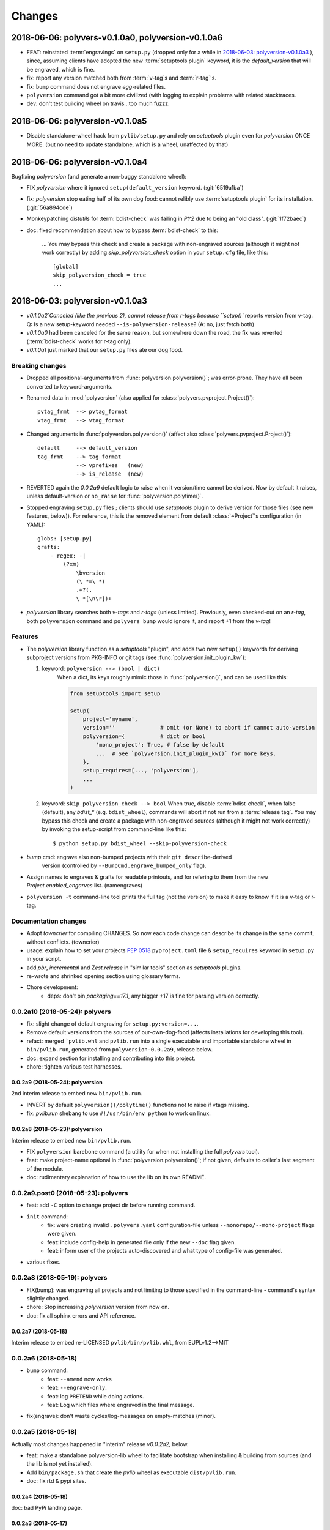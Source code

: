 =======
Changes
=======

.. towncrier release notes start

2018-06-06: polyvers-v0.1.0a0, polyversion-v0.1.0a6
====================================================
+ FEAT: reinstated :term:`engravings` on ``setup.py`` (dropped only for a while
  in `2018-06-03: polyversion-v0.1.0a3`_ ), since, assuming clients have adopted
  the new :term:`setuptools plugin` keyword, it is the `default_version` that
  will be engraved, which is fine.

+ fix: report any version matched both from :term:`v-tag`\s and :term:`r-tag`'s.

+ fix: ``bump`` command does not engrave *egg*-related files.

+ ``polyversion`` command got a bit more civilized (with logging to explain
  problems with related stacktraces.

+ dev: don't test building wheel on travis...too much fuzzz.


2018-06-06: polyversion-v0.1.0a5
================================
- Disable standalone-wheel hack from ``pvlib/setup.py`` and rely on
  *setuptools* plugin even for *polyversion* ONCE MORE.
  (but no need to update standalone, which is a wheel, unaffected by that)


2018-06-06: polyversion-v0.1.0a4
================================
Bugfixing `polyversion` (and generate a non-buggy standalone wheel):

- FIX `polyversion` where it ignored ``setup(default_version`` keyword.
  (:git:`6519a1ba`)
- fix: `polyversion` stop eating half of its own dog food: cannot relibly use
  :term:`setuptools plugin` for its installation. (:git:`56a894cde`)
- Monkeypatching *distutils* for :term:`bdist-check` was failing in *PY2*
  due to being an "old class". (:git:`1f72baec`)

- doc: fixed recommendation about how to bypass :term:`bdist-check` to this:

    ...
    You may bypass this check and create a package with non-engraved sources
    (although it might not work correctly) by adding `skip_polyversion_check` option
    in your ``setup.cfg`` file, like this::

        [global]
        skip_polyversion_check = true
        ...


2018-06-03: polyversion-v0.1.0a3
================================
- `v0.1.0a2`Canceled (like the previous 2), cannot release from r-tags because ``setup()``
  reports version from v-tag.
  Q: Is a new setup-keyword needed ``--is-polyversion-release``?
  (A: no, just fetch both)
- `v0.1.0a0` had been canceled for the same reason, but somewhere down the road,
  the fix was reverted (:term:`bdist-check` works for r-tag only).
- `v0.1.0a1` just marked that our ``setup.py`` files ate our dog food.

Breaking changes
-----------------
- Dropped all positional-arguments from :func:`polyversion.polyversion()`;
  was error-prone.  They have all been converted to keyword-arguments.

- Renamed data in :mod:`polyversion`
  (also applied for :class:`polyvers.pvproject.Project()`)::

        pvtag_frmt  --> pvtag_format
        vtag_frmt   --> vtag_format

- Changed arguments in :func:`polyversion.polyversion()`
  (affect also :class:`polyvers.pvproject.Project()`)::

      default     --> default_version
      tag_frmt    --> tag_format
                  --> vprefixes   (new)
                  --> is_release  (new)

- REVERTED again the `0.0.2a9` default logic to raise when it version/time
  cannot be derived.  Now by default it raises, unless default-version or
  ``no_raise`` for :func:`polyversion.polytime()`.

- Stopped engraving ``setup.py`` files ; clients should use *setuptools* plugin
  to derive version for those files (see new features, below)).
  For reference, this is the removed element from default :class:`~Project`'s
  configuration (in YAML)::

        globs: [setup.py]
        grafts:
            - regex: -|
                (?xm)
                    \bversion
                    (\ *=\ *)
                    .+?(,
                    \ *[\n\r])+

- *polyversion* library searches both *v-tags* and *r-tags* (unless limited).
  Previously, even checked-out on an *r-tag*, both ``polyversion`` command
  and ``polyvers bump`` would ignore it, and report +1 from the *v-tag*!

Features
--------
- The `polyversion` library function as a *setuptools* "plugin", and
  adds two new ``setup()`` keywords for deriving subproject versions
  from PKG-INFO or git tags  (see :func:`polyversion.init_plugin_kw`):

  1. keyword: ``polyversion --> (bool | dict)``
      When a dict, its keys roughly mimic those in :func:`polyversion()`,
      and can be used like this:

      .. code-block:: python

          from setuptools import setup

          setup(
              project='myname',
              version=''              # omit (or None) to abort if cannot auto-version
              polyversion={           # dict or bool
                  'mono_project': True, # false by default
                  ...  # See `polyversion.init_plugin_kw()` for more keys.
              },
              setup_requires=[..., 'polyversion'],
              ...
          )

  2. keyword: ``skip_polyversion_check --> bool``
     When true, disable :term:`bdist-check`, when false (default),
     any `bdist_*` (e.g. ``bdist_wheel``), commands will abort if not run
     from a :term:`release tag`.
     You may bypass this check and create a package with non-engraved sources
     (although it might not work correctly) by invoking the setup-script
     from command-line like this::

         $ python setup.py bdist_wheel --skip-polyversion-check

- `bump` cmd: engrave also non-bumped projects with their ``git describe``-derived
   version (controlled by ``--BumpCmd.engrave_bumped_only`` flag).

- Assign names to engraves & grafts for readable printouts, and for refering to
  them from the new `Project.enabled_engarves` list. (namengraves)

- ``polyversion -t`` command-line tool prints the full tag (not the version)
  to make it easy to know if it is a v-tag or r-tag.

Documentation changes
---------------------

- Adopt `towncrier` for compiling CHANGES. So now each code change can describe
  its change in the same commit, without conflicts. (towncrier)
- usage: explain how to set your projects :pep:`0518` ``pyproject.toml``
  file & ``setup_requires`` keyword in ``setup.py`` in your script.
- add `pbr`, `incremental` and `Zest.release` in "similar tools" section
  as  *setuptools* plugins.
- re-wrote and shrinked opening section using glossary terms.

- Chore development:
    - deps: don't pin `packaging==17.1`, any bigger +17 is fine for parsing
      version correctly.


0.0.2a10 (2018-05-24): polyvers
-------------------------------
- fix: slight change of default engraving for ``setup.py:version=...``.
- Remove default versions from the sources of our-own-dog-food
  (affects installations for developing this tool).
- refact: merged ```pvlib.whl`` and ``pvlib.run`` into a single executable and
  importable standalone wheel in ``bin/pvlib.run``, generated from
  ``polyversion-0.0.2a9``, release below.
- doc: expand section for installing and contributing into this project.
- chore: tighten various test harnesses.

0.0.2a9 (2018-05-24): polyversion
^^^^^^^^^^^^^^^^^^^^^^^^^^^^^^^^^
2nd interim release to embed new ``bin/pvlib.run``.

- INVERT by default ``polyversion()/polytime()`` functions not to raise
  if vtags missing.
- fix: `pvlib.run` shebang to use ``#!/usr/bin/env python`` to work on linux.

0.0.2a8 (2018-05-23): polyversion
^^^^^^^^^^^^^^^^^^^^^^^^^^^^^^^^^
Interim release to embed new ``bin/pvlib.run``.

- FIX ``polyversion`` barebone command (a utility for when not installing
  the full `polyvers` tool).
- feat: make project-name optional in :func:`polyversion.polyversion()`;
  if not given,  defaults to caller's last segment of the  module.
- doc: rudimentary explanation of how to use the lib on its own README.


0.0.2a9.post0 (2018-05-23): polyvers
------------------------------------
- feat: add ``-C`` option to change project dir before running command.
- ``init`` command:
    - fix: were creating invalid ``.polyvers.yaml`` configuration-file
      unless ``--monorepo/--mono-project`` flags were given.
    - feat: include config-help in generated file only if
      the new ``--doc`` flag given.
    - feat: inform user of the projects auto-discovered and what type of config-file
      was generated.
- various fixes.


0.0.2a8 (2018-05-19): polyvers
------------------------------
- FIX(bump): was engraving all projects and not limiting to those
  specified in the command-line - command's syntax slightly changed.
- chore: Stop increasing `polyversion` version from now on.
- doc: fix all sphinx errors and API reference.

0.0.2a7 (2018-05-18)
^^^^^^^^^^^^^^^^^^^^
Interim release to embed re-LICENSED ``pvlib/bin/pvlib.whl``,
from EUPLv1.2-->MIT


0.0.2a6 (2018-05-18)
--------------------
- ``bump`` command:
    - feat: ``--amend`` now works
    - feat: ``--engrave-only``.
    - feat: log ``PRETEND`` while doing actions.
    - feat: Log which files where engraved in the final message.
- fix(engrave): don't waste cycles/log-messages on empty-matches (minor).


0.0.2a5 (2018-05-18)
--------------------
Actually most changes happened in "interim" release `v0.0.2a2`, below.

- feat: make a standalone polyversion-lib wheel to facilitate bootstrap
  when installing & building from sources (and the lib is not yet installed).
- Add ``bin/package.sh`` that create the `pvlib` wheel as executable ``dist/pvlib.run``.
- doc: fix rtd & pypi sites.

0.0.2a4 (2018-05-18)
^^^^^^^^^^^^^^^^^^^^
doc: bad PyPi landing page.

0.0.2a3 (2018-05-17)
^^^^^^^^^^^^^^^^^^^^
The `pvcmd` was actually broken so far; was missing `polyversion` lib
dependency!

0.0.2a2 (2018-05-17)
^^^^^^^^^^^^^^^^^^^^
Interim release to produce executable wheel needed by next release.


0.0.2a1 (2018-05-17)
--------------------
- 2nd release, own "mono-project" splitted into 2-project "monorepo":
  - **polyvers:** cmdline tool
  - **polyversion:** library code for program-sources to derive version from git-tags
- `init`, `status`, `bump` and `config` commands work.
- Read/write YAML config file ``.polyvers.yaml`` at the git-root,
  and can automatically discover used configuration (from existing git *tags*
  or projects files).
- Support both ``--monorepo`` and ``--mono-project`` configurations.
- By default ``__init__.py``, ``setup.py`` and ``README.rst`` files are engraved
  with bumped version.

0.0.2a0 (2018-05-16)
^^^^^^^^^^^^^^^^^^^^
broken


0.0.1a0 (2018-01-29)
--------------------
- First release on PyPI as *mono-project*
